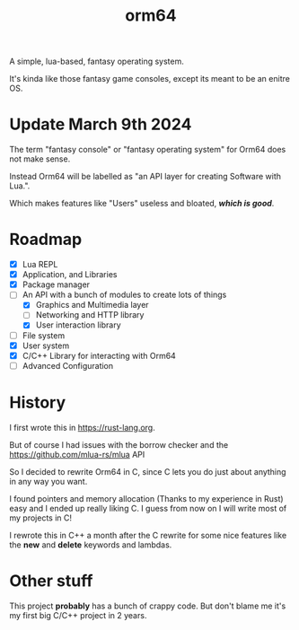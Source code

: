 #+TITLE: orm64

A simple, lua-based, fantasy operating system.

It's kinda like those fantasy game consoles, except its meant to be an enitre OS.

* Update March 9th 2024

The term "fantasy console" or "fantasy operating system" for Orm64 does not make sense.

Instead Orm64 will be labelled as "an API layer for creating Software with Lua.".

Which makes features like "Users" useless and bloated, /*which is good*/.

* Roadmap

- [X] Lua REPL
- [X] Application, and Libraries
- [X] Package manager
- [-] An API with a bunch of modules to create lots of things
  - [X] Graphics and Multimedia layer
  - [ ] Networking and HTTP library
  - [X] User interaction library
- [ ] File system
- [X] User system
- [X] C/C++ Library for interacting with Orm64
- [ ] Advanced Configuration
  
* History

I first wrote this in [[https://rust-lang.org]].

But of course I had issues with the borrow checker and the [[https://github.com/mlua-rs/mlua]] API

So I decided to rewrite Orm64 in C, since C lets you do just about anything in any way you want.

I found pointers and memory allocation (Thanks to my experience in Rust) easy and I ended up really liking C. 
I guess from now on I will write most of my projects in C!

I rewrote this in C++ a month after the C rewrite for some nice features like the *new* and *delete* keywords and lambdas.

* Other stuff

This project *probably* has a bunch of crappy code.
But don't blame me it's my first big C/C++ project in 2 years.
